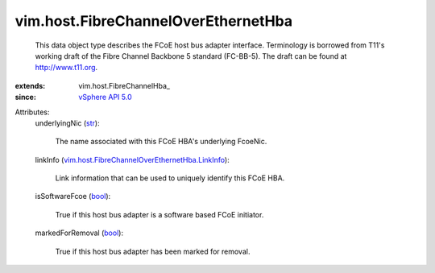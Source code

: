 
vim.host.FibreChannelOverEthernetHba
====================================
  This data object type describes the FCoE host bus adapter interface. Terminology is borrowed from T11's working draft of the Fibre Channel Backbone 5 standard (FC-BB-5). The draft can be found at http://www.t11.org.
:extends: vim.host.FibreChannelHba_
:since: `vSphere API 5.0 <vim/version.rst#vimversionversion7>`_

Attributes:
    underlyingNic (`str <https://docs.python.org/2/library/stdtypes.html>`_):

       The name associated with this FCoE HBA's underlying FcoeNic.
    linkInfo (`vim.host.FibreChannelOverEthernetHba.LinkInfo <vim/host/FibreChannelOverEthernetHba/LinkInfo.rst>`_):

       Link information that can be used to uniquely identify this FCoE HBA.
    isSoftwareFcoe (`bool <https://docs.python.org/2/library/stdtypes.html>`_):

       True if this host bus adapter is a software based FCoE initiator.
    markedForRemoval (`bool <https://docs.python.org/2/library/stdtypes.html>`_):

       True if this host bus adapter has been marked for removal.
